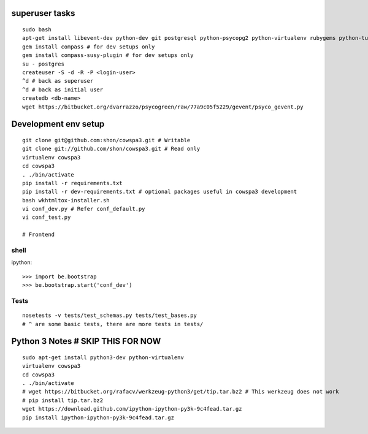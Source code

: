 superuser tasks
================
::

    sudo bash
    apt-get install libevent-dev python-dev git postgresql python-psycopg2 python-virtualenv rubygems python-turbomail ruby curl
    gem install compass # for dev setups only
    gem install compass-susy-plugin # for dev setups only
    su - postgres
    createuser -S -d -R -P <login-user>
    ^d # back as superuser 
    ^d # back as initial user
    createdb <db-name>
    wget https://bitbucket.org/dvarrazzo/psycogreen/raw/77a9c05f5229/gevent/psyco_gevent.py
    

Development env setup
=====================
::

    git clone git@github.com:shon/cowspa3.git # Writable
    git clone git://github.com/shon/cowspa3.git # Read only
    virtualenv cowspa3
    cd cowspa3
    . ./bin/activate
    pip install -r requirements.txt
    pip install -r dev-requirements.txt # optional packages useful in cowspa3 development
    bash wkhtmltox-installer.sh
    vi conf_dev.py # Refer conf_default.py
    vi conf_test.py 

    # Frontend


shell
-----
ipython::

    >>> import be.bootstrap
    >>> be.bootstrap.start('conf_dev')

Tests
-----
::

    nosetests -v tests/test_schemas.py tests/test_bases.py
    # ^ are some basic tests, there are more tests in tests/

Python 3 Notes # SKIP THIS FOR NOW
==================================
::

    sudo apt-get install python3-dev python-virtualenv
    virtualenv cowspa3
    cd cowspa3
    . ./bin/activate
    # wget https://bitbucket.org/rafacv/werkzeug-python3/get/tip.tar.bz2 # This werkzeug does not work
    # pip install tip.tar.bz2
    wget https://download.github.com/ipython-ipython-py3k-9c4fead.tar.gz
    pip install ipython-ipython-py3k-9c4fead.tar.gz
